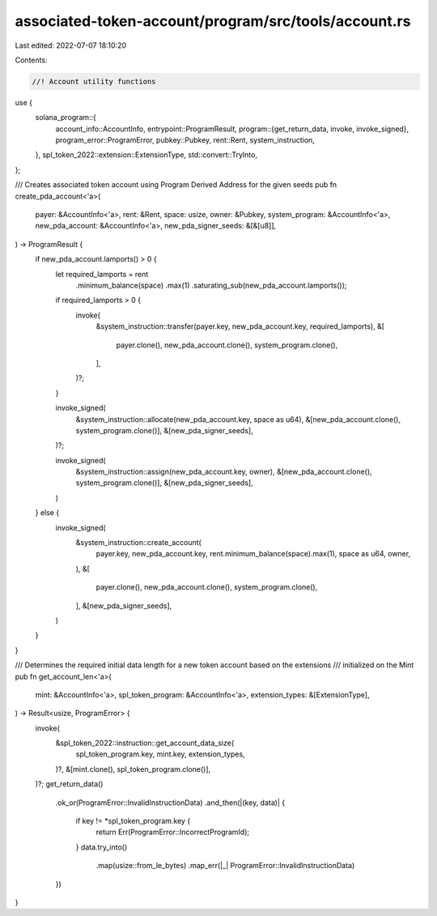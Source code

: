 associated-token-account/program/src/tools/account.rs
=====================================================

Last edited: 2022-07-07 18:10:20

Contents:

.. code-block:: rs

    //! Account utility functions

use {
    solana_program::{
        account_info::AccountInfo,
        entrypoint::ProgramResult,
        program::{get_return_data, invoke, invoke_signed},
        program_error::ProgramError,
        pubkey::Pubkey,
        rent::Rent,
        system_instruction,
    },
    spl_token_2022::extension::ExtensionType,
    std::convert::TryInto,
};

/// Creates associated token account using Program Derived Address for the given seeds
pub fn create_pda_account<'a>(
    payer: &AccountInfo<'a>,
    rent: &Rent,
    space: usize,
    owner: &Pubkey,
    system_program: &AccountInfo<'a>,
    new_pda_account: &AccountInfo<'a>,
    new_pda_signer_seeds: &[&[u8]],
) -> ProgramResult {
    if new_pda_account.lamports() > 0 {
        let required_lamports = rent
            .minimum_balance(space)
            .max(1)
            .saturating_sub(new_pda_account.lamports());

        if required_lamports > 0 {
            invoke(
                &system_instruction::transfer(payer.key, new_pda_account.key, required_lamports),
                &[
                    payer.clone(),
                    new_pda_account.clone(),
                    system_program.clone(),
                ],
            )?;
        }

        invoke_signed(
            &system_instruction::allocate(new_pda_account.key, space as u64),
            &[new_pda_account.clone(), system_program.clone()],
            &[new_pda_signer_seeds],
        )?;

        invoke_signed(
            &system_instruction::assign(new_pda_account.key, owner),
            &[new_pda_account.clone(), system_program.clone()],
            &[new_pda_signer_seeds],
        )
    } else {
        invoke_signed(
            &system_instruction::create_account(
                payer.key,
                new_pda_account.key,
                rent.minimum_balance(space).max(1),
                space as u64,
                owner,
            ),
            &[
                payer.clone(),
                new_pda_account.clone(),
                system_program.clone(),
            ],
            &[new_pda_signer_seeds],
        )
    }
}

/// Determines the required initial data length for a new token account based on the extensions
/// initialized on the Mint
pub fn get_account_len<'a>(
    mint: &AccountInfo<'a>,
    spl_token_program: &AccountInfo<'a>,
    extension_types: &[ExtensionType],
) -> Result<usize, ProgramError> {
    invoke(
        &spl_token_2022::instruction::get_account_data_size(
            spl_token_program.key,
            mint.key,
            extension_types,
        )?,
        &[mint.clone(), spl_token_program.clone()],
    )?;
    get_return_data()
        .ok_or(ProgramError::InvalidInstructionData)
        .and_then(|(key, data)| {
            if key != *spl_token_program.key {
                return Err(ProgramError::IncorrectProgramId);
            }
            data.try_into()
                .map(usize::from_le_bytes)
                .map_err(|_| ProgramError::InvalidInstructionData)
        })
}



